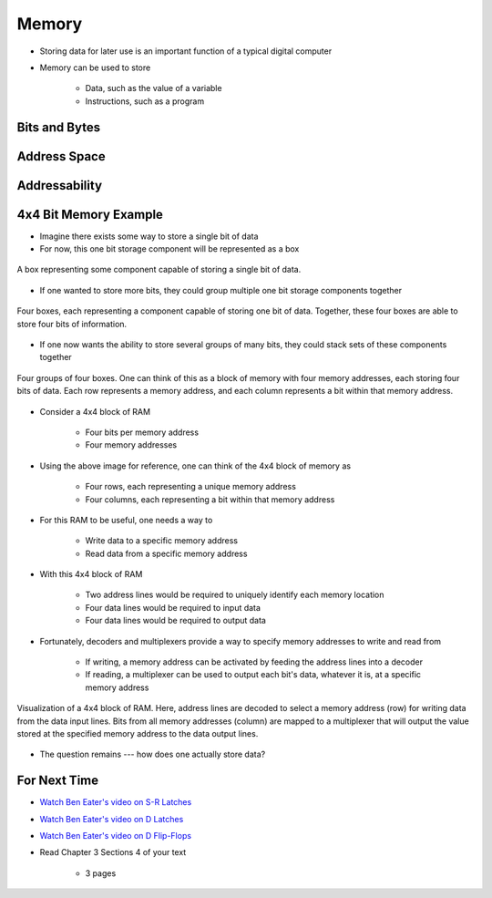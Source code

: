 ******
Memory
******

* Storing data for later use is an important function of a typical digital computer
* Memory can be used to store

    * Data, such as the value of a variable
    * Instructions, such as a program



Bits and Bytes
==============



Address Space
=============



Addressability
==============



4x4 Bit Memory Example
======================

* Imagine there exists some way to store a single bit of data
* For now, this one bit storage component will be represented as a box

.. figure:: 1_bit_memory.png
    :width: 100 px
    :align: center

    A box representing some component capable of storing a single bit of data.


* If one wanted to store more bits, they could group multiple one bit storage components together

.. figure:: 4_bit_memory.png
    :width: 400 px
    :align: center

    Four boxes, each representing a component capable of storing one bit of data. Together, these four boxes are able to
    store four bits of information.


* If one now wants the ability to store several groups of many bits, they could stack sets of these components together

.. figure:: 4x4_bit_memory.png
    :width: 400 px
    :align: center

    Four groups of four boxes. One can think of this as a block of memory with four memory addresses, each storing four
    bits of data. Each row represents a memory address, and each column represents a bit within that memory address.


* Consider a 4x4 block of RAM

    * Four bits per memory address
    * Four memory addresses


* Using the above image for reference, one can think of the 4x4 block of memory as

    * Four rows, each representing a unique memory address
    * Four columns, each representing a bit within that memory address


* For this RAM to be useful, one needs a way to

    * Write data to a specific memory address
    * Read data from a specific memory address


* With this 4x4 block of RAM

    * Two address lines would be required to uniquely identify each memory location
    * Four data lines would be required to input data
    * Four data lines would be required to output data


* Fortunately, decoders and multiplexers provide a way to specify memory addresses to write and read from

    * If writing, a memory address can be activated by feeding the address lines into a decoder
    * If reading, a multiplexer can be used to output each bit's data, whatever it is, at a specific memory address


.. figure:: 4x4_memory_with_plexers.png
    :width: 750 px
    :align: center

    Visualization of a 4x4 block of RAM. Here, address lines are decoded to select a memory address (row) for writing
    data from the data input lines. Bits from all memory addresses (column) are mapped to a multiplexer that will output
    the value stored at the specified memory address to the data output lines.


* The question remains --- how does one actually store data?


For Next Time
=============

* `Watch Ben Eater's video on S-R Latches <https://www.youtube.com/watch?v=KM0DdEaY5sY>`_
* `Watch Ben Eater's video on D Latches <https://www.youtube.com/watch?v=peCh_859q7Q>`_
* `Watch Ben Eater's video on D Flip-Flops <https://www.youtube.com/watch?v=YW-_GkUguMM>`_
* Read Chapter 3 Sections 4 of your text

    * 3 pages